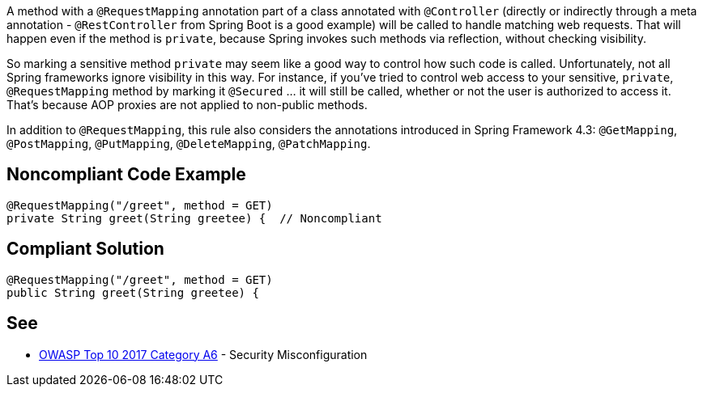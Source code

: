 A method with a ``++@RequestMapping++`` annotation part of a class annotated with ``++@Controller++`` (directly or indirectly through a meta annotation - ``++@RestController++`` from Spring Boot is a good example) will be called to handle matching web requests. That will happen even if the method is ``++private++``, because Spring invokes such methods via reflection, without checking visibility. 


So marking a sensitive method ``++private++`` may seem like a good way to control how such code is called. Unfortunately, not all Spring frameworks ignore visibility in this way. For instance, if you've tried to control web access to your sensitive, ``++private++``, ``++@RequestMapping++`` method by marking it ``++@Secured++`` ... it will still be called, whether or not the user is authorized to access it. That's because AOP proxies are not applied to non-public methods.


In addition to ``++@RequestMapping++``, this rule also considers the annotations introduced in Spring Framework 4.3: ``++@GetMapping++``, ``++@PostMapping++``, ``++@PutMapping++``, ``++@DeleteMapping++``, ``++@PatchMapping++``.

== Noncompliant Code Example

----
@RequestMapping("/greet", method = GET)
private String greet(String greetee) {  // Noncompliant
----

== Compliant Solution

----
@RequestMapping("/greet", method = GET)
public String greet(String greetee) {
----

== See

* https://www.owasp.org/index.php/Top_10-2017_A6-Security_Misconfiguration[OWASP Top 10 2017 Category A6] - Security Misconfiguration
